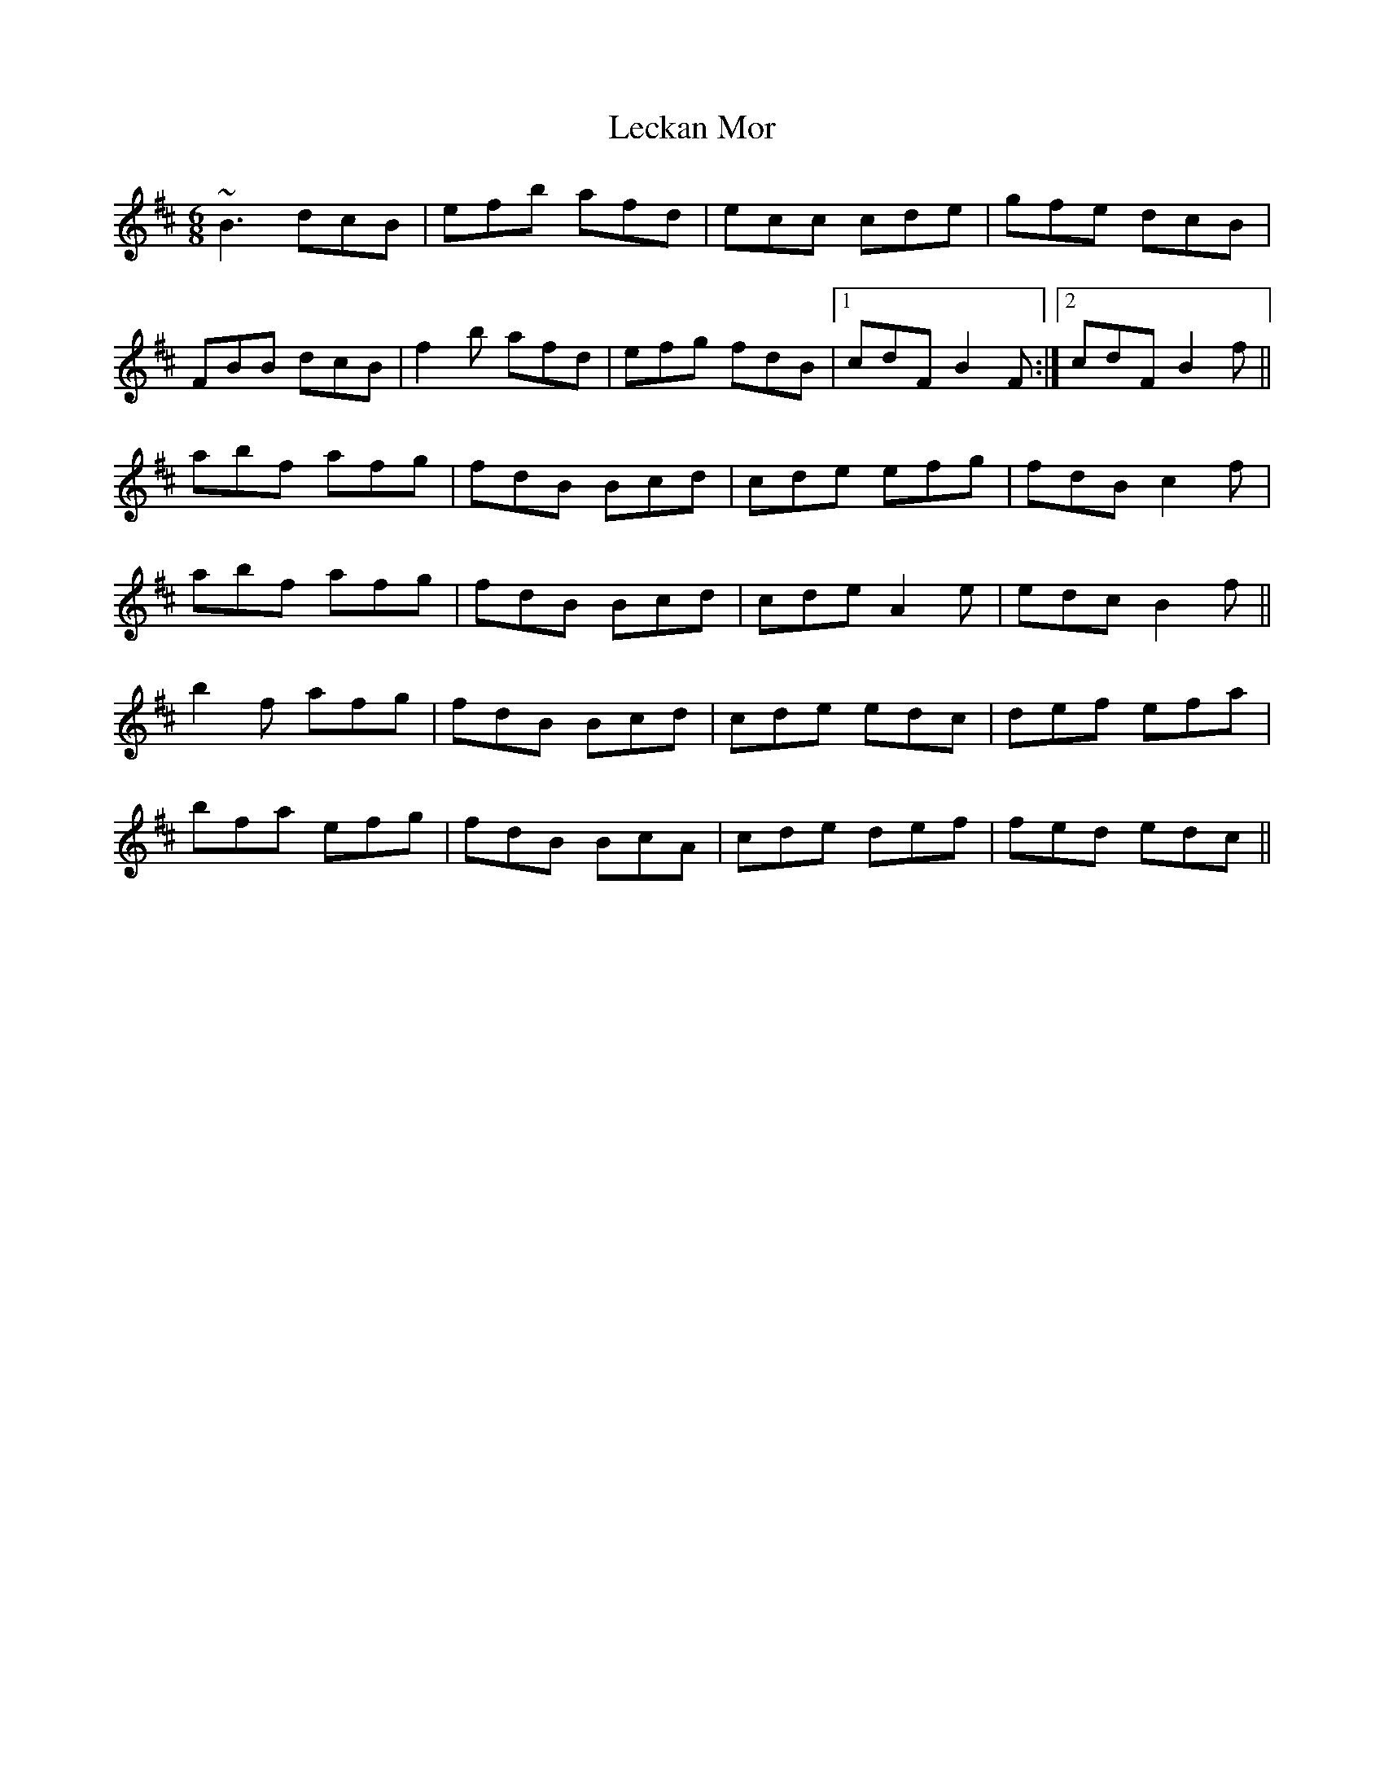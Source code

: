 X: 23290
T: Leckan Mor
R: jig
M: 6/8
K: Bminor
~B3 dcB|efb afd|ecc cde|gfe dcB|
FBB dcB|f2b afd|efg fdB|1 cdF B2F:|2 cdF B2f||
abf afg|fdB Bcd|cde efg|fdB c2f|
abf afg|fdB Bcd|cde A2e|edc B2f||
b2f afg|fdB Bcd|cde edc|def efa|
bfa efg|fdB BcA|cde def|fed edc||

